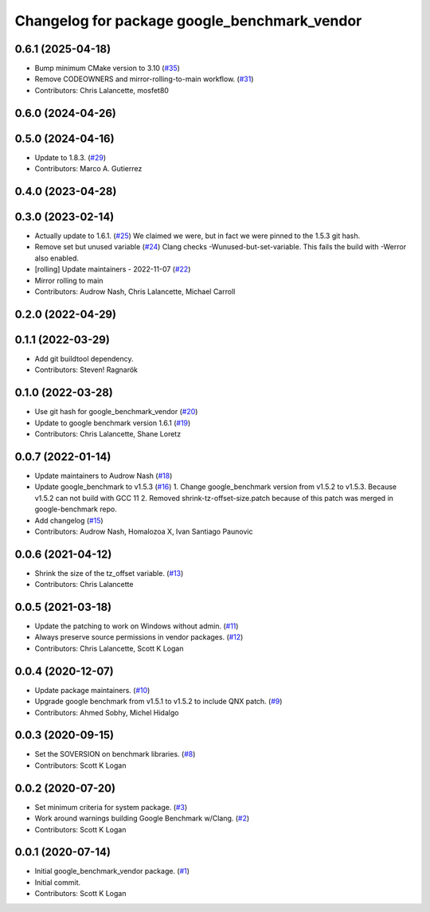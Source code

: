 ^^^^^^^^^^^^^^^^^^^^^^^^^^^^^^^^^^^^^^^^^^^^^
Changelog for package google_benchmark_vendor
^^^^^^^^^^^^^^^^^^^^^^^^^^^^^^^^^^^^^^^^^^^^^

0.6.1 (2025-04-18)
------------------
* Bump minimum CMake version to 3.10 (`#35 <https://github.com/ament/google_benchmark_vendor/issues/35>`_)
* Remove CODEOWNERS and mirror-rolling-to-main workflow. (`#31 <https://github.com/ament/google_benchmark_vendor/issues/31>`_)
* Contributors: Chris Lalancette, mosfet80

0.6.0 (2024-04-26)
------------------

0.5.0 (2024-04-16)
------------------
* Update to 1.8.3. (`#29 <https://github.com/ament/google_benchmark_vendor/issues/29>`_)
* Contributors: Marco A. Gutierrez

0.4.0 (2023-04-28)
------------------

0.3.0 (2023-02-14)
------------------
* Actually update to 1.6.1. (`#25 <https://github.com/ament/google_benchmark_vendor/issues/25>`_)
  We claimed we were, but in fact we were pinned to the 1.5.3 git hash.
* Remove set but unused variable (`#24 <https://github.com/ament/google_benchmark_vendor/issues/24>`_)
  Clang checks -Wunused-but-set-variable.
  This fails the build with -Werror also enabled.
* [rolling] Update maintainers - 2022-11-07 (`#22 <https://github.com/ament/google_benchmark_vendor/issues/22>`_)
* Mirror rolling to main
* Contributors: Audrow Nash, Chris Lalancette, Michael Carroll

0.2.0 (2022-04-29)
------------------

0.1.1 (2022-03-29)
------------------
* Add git buildtool dependency.
* Contributors: Steven! Ragnarök

0.1.0 (2022-03-28)
------------------
* Use git hash for google_benchmark_vendor (`#20 <https://github.com/ament/google_benchmark_vendor/issues/20>`_)
* Update to google benchmark version 1.6.1 (`#19 <https://github.com/ament/google_benchmark_vendor/issues/19>`_)
* Contributors: Chris Lalancette, Shane Loretz

0.0.7 (2022-01-14)
------------------
* Update maintainers to Audrow Nash (`#18 <https://github.com/ament/google_benchmark_vendor/issues/18>`_)
* Update google_benchmark to v1.5.3 (`#16 <https://github.com/ament/google_benchmark_vendor/issues/16>`_)
  1. Change google_benchmark version from v1.5.2 to v1.5.3. Because v1.5.2
  can not build with GCC 11
  2. Removed shrink-tz-offset-size.patch because of this patch was merged in
  google-benchmark repo.
* Add changelog (`#15 <https://github.com/ament/google_benchmark_vendor/issues/15>`_)
* Contributors: Audrow Nash, Homalozoa X, Ivan Santiago Paunovic

0.0.6 (2021-04-12)
------------------
* Shrink the size of the tz_offset variable. (`#13 <https://github.com/ament/google_benchmark_vendor/issues/13>`_)
* Contributors: Chris Lalancette

0.0.5 (2021-03-18)
------------------
* Update the patching to work on Windows without admin. (`#11 <https://github.com/ament/google_benchmark_vendor/issues/11>`_)
* Always preserve source permissions in vendor packages. (`#12 <https://github.com/ament/google_benchmark_vendor/issues/12>`_)
* Contributors: Chris Lalancette, Scott K Logan

0.0.4 (2020-12-07)
------------------
* Update package maintainers. (`#10 <https://github.com/ament/google_benchmark_vendor/issues/10>`_)
* Upgrade google benchmark from v1.5.1 to v1.5.2 to include QNX patch. (`#9 <https://github.com/ament/google_benchmark_vendor/issues/9>`_)
* Contributors: Ahmed Sobhy, Michel Hidalgo

0.0.3 (2020-09-15)
------------------
* Set the SOVERSION on benchmark libraries. (`#8 <https://github.com/ament/google_benchmark_vendor/issues/8>`_)
* Contributors: Scott K Logan

0.0.2 (2020-07-20)
------------------
* Set minimum criteria for system package. (`#3 <https://github.com/ament/google_benchmark_vendor/issues/3>`_)
* Work around warnings building Google Benchmark w/Clang. (`#2 <https://github.com/ament/google_benchmark_vendor/issues/2>`_)
* Contributors: Scott K Logan

0.0.1 (2020-07-14)
------------------
* Initial google_benchmark_vendor package. (`#1 <https://github.com/ament/google_benchmark_vendor/issues/1>`_)
* Initial commit.
* Contributors: Scott K Logan
